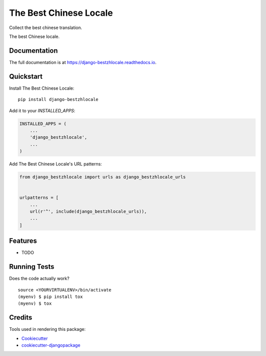 =============================
The Best Chinese Locale
=============================

Collect the best chinese translation.

.. image:: https://badge.fury.io/py/django-bestzhlocale.svg
    :target: https://badge.fury.io/py/django-bestzhlocale

.. image:: https://travis-ci.org/daimon99/django-bestzhlocale.svg?branch=master
    :target: https://travis-ci.org/daimon99/django-bestzhlocale

.. image:: https://codecov.io/gh/daimon99/django-bestzhlocale/branch/master/graph/badge.svg
    :target: https://codecov.io/gh/daimon99/django-bestzhlocale

The best Chinese locale.

Documentation
-------------

The full documentation is at https://django-bestzhlocale.readthedocs.io.

Quickstart
----------

Install The Best Chinese Locale::

    pip install django-bestzhlocale

Add it to your `INSTALLED_APPS`:

.. code-block:: python

    INSTALLED_APPS = (
        ...
        'django_bestzhlocale',
        ...
    )

Add The Best Chinese Locale's URL patterns:

.. code-block:: python

    from django_bestzhlocale import urls as django_bestzhlocale_urls


    urlpatterns = [
        ...
        url(r'^', include(django_bestzhlocale_urls)),
        ...
    ]

Features
--------

* TODO

Running Tests
-------------

Does the code actually work?

::

    source <YOURVIRTUALENV>/bin/activate
    (myenv) $ pip install tox
    (myenv) $ tox

Credits
-------

Tools used in rendering this package:

*  Cookiecutter_
*  `cookiecutter-djangopackage`_

.. _Cookiecutter: https://github.com/audreyr/cookiecutter
.. _`cookiecutter-djangopackage`: https://github.com/pydanny/cookiecutter-djangopackage
